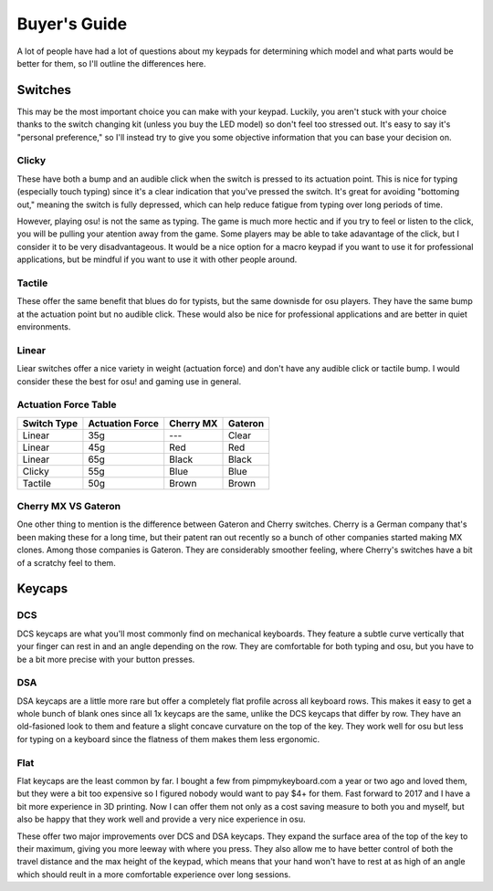 Buyer's Guide
=============

A lot of people have had a lot of questions about my keypads for determining which model and what parts would be better for them, so I'll outline the differences here.

Switches
********
.. image:: http://puu.sh/tI4aN/d4baf2b087.jpg

This may be the most important choice you can make with your keypad. Luckily, you aren't stuck with your choice thanks to the switch changing kit (unless you buy the LED model) so don't feel too stressed out. It's easy to say it's "personal preference," so I'll instead try to give you some objective information that you can base your decision on.

Clicky
~~~~~~
.. image:: https://wiki.installgentoo.com/images/f/f7/Cherry-mx-blue.gif
These have both a bump and an audible click when the switch is pressed to its actuation point. This is nice for typing (especially touch typing) since it's a clear indication that you've pressed the switch. It's great for avoiding "bottoming out," meaning the switch is fully depressed, which can help reduce fatigue from typing over long periods of time.

However, playing osu! is not the same as typing. The game is much more hectic and if you try to feel or listen to the click, you will be pulling your atention away from the game. Some players may be able to take adavantage of the click, but I consider it to be very disadvantageous. It would be a nice option for a macro keypad if you want to use it for professional applications, but be mindful if you want to use it with other people around.

Tactile
~~~~~~~
.. image:: https://wiki.installgentoo.com/images/7/7d/Cherry-mx-brown.gif

These offer the same benefit that blues do for typists, but the same downisde for osu players. They have the same bump at the actuation point but no audible click. These would also be nice for professional applications and are better in quiet environments.

Linear
~~~~~~
.. image:: https://wiki.installgentoo.com/images/3/3a/Cherry-mx-red.gif

Liear switches offer a nice variety in weight (actuation force) and don't have any audible click or tactile bump. I would consider these the best for osu! and gaming use in general.

Actuation Force Table
~~~~~~~~~~~~~~~~~~~~~

=========== =============== ========= =======
Switch Type Actuation Force Cherry MX Gateron
=========== =============== ========= =======
Linear      35g             ---       Clear
Linear      45g             Red       Red
Linear      65g             Black     Black
Clicky      55g             Blue      Blue
Tactile     50g             Brown     Brown
=========== =============== ========= =======

Cherry MX VS Gateron
~~~~~~~~~~~~~~~~~~~~
.. image:: https://massdrop-s3.imgix.net/product-images/smd-led-compatible-gateron-switches/MD-14613_20151222110209_6c0de1d11e9e5598.jpg?auto=format&fm=jpg&fit=crop&w=1023&dpr=1

One other thing to mention is the difference between Gateron and Cherry switches. Cherry is a German company that's been making these for a long time, but their patent ran out recently so a bunch of other companies started making MX clones. Among those companies is Gateron. They are considerably smoother feeling, where Cherry's switches have a bit of a scratchy feel to them.

Keycaps
*******

DCS
~~~
.. image:: http://keycapsdirect.com/images/key-caps/angle3.jpg

DCS keycaps are what you'll most commonly find on mechanical keyboards. They feature a subtle curve vertically that your finger can rest in and an angle depending on the row. They are comfortable for both typing and osu, but you have to be a bit more precise with your button presses.

DSA
~~~
.. image:: http://keycapsdirect.com/images/key-caps/angle2.jpg

DSA keycaps are a little more rare but offer a completely flat profile across all keyboard rows. This makes it easy to get a whole bunch of blank ones since all 1x keycaps are the same, unlike the DCS keycaps that differ by row. They have an old-fasioned look to them and feature a slight concave curvature on the top of the key. They work well for osu but less for typing on a keyboard since the flatness of them makes them less ergonomic.

Flat
~~~~
.. image:: https://pbs.twimg.com/media/C0LONW6UsAAjMPt.jpg

Flat keycaps are the least common by far. I bought a few from pimpmykeyboard.com a year or two ago and loved them, but they were a bit too expensive so I figured nobody would want to pay $4+ for them. Fast forward to 2017 and I have a bit more experience in 3D printing. Now I can offer them not only as a cost saving measure to both you and myself, but also be happy that they work well and provide a very nice experience in osu.

These offer two major improvements over DCS and DSA keycaps. They expand the surface area of the top of the key to their maximum, giving you more leeway with where you press. They also allow me to have better control of both the travel distance and the max height of the keypad, which means that your hand won't have to rest at as high of an angle which should reult in a more comfortable experience over long sessions.
